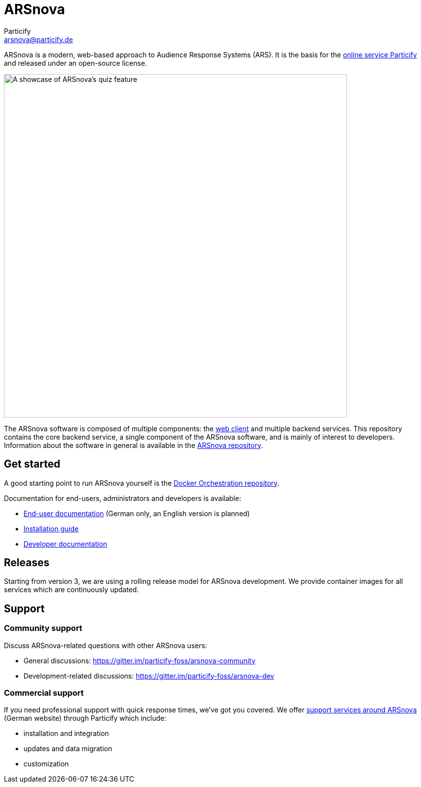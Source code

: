 = ARSnova
Particify <arsnova@particify.de>

ARSnova is a modern, web-based approach to Audience Response Systems (ARS).
It is the basis for the https://particify.de[online service Particify] and released under an open-source license.

image::https://gitlab.com/particify/dev/foss/arsnova/-/raw/master/assets/showcase.png[A showcase of ARSnova's quiz feature,700]

The ARSnova software is composed of multiple components:
the https://gitlab.com/particify/dev/foss/arsnova-webclient[web client] and multiple backend services.
This repository contains the core backend service, a single component of the ARSnova software, and is mainly of interest to developers.
Information about the software in general is available in the https://gitlab.com/particify/dev/foss/arsnova[ARSnova repository].


== Get started

A good starting point to run ARSnova yourself is the https://gitlab.com/particify/dev/foss/docker-orchestration[Docker Orchestration repository].

Documentation for end-users, administrators and developers is available:

* https://particify.de/manual/[End-user documentation] (German only, an English version is planned)
* https://gitlab.com/particify/dev/foss/docker-orchestration[Installation guide]
* link:doc/development.adoc[Developer documentation]


== Releases

Starting from version 3, we are using a rolling release model for ARSnova development.
We provide container images for all services which are continuously updated.


== Support

=== Community support

Discuss ARSnova-related questions with other ARSnova users:

* General discussions: https://gitter.im/particify-foss/arsnova-community
* Development-related discussions: https://gitter.im/particify-foss/arsnova-dev


=== Commercial support

If you need professional support with quick response times, we've got you covered.
We offer https://particify.de/arsnova/dienstleistungen[support services around ARSnova] (German website) through Particify which include:

* installation and integration
* updates and data migration
* customization

